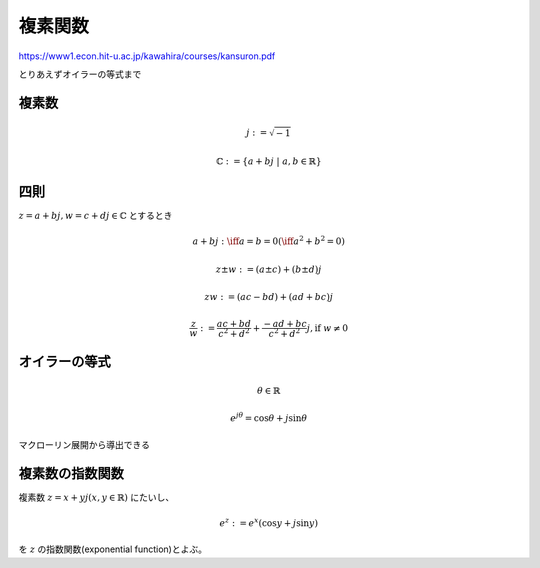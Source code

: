 ================================================================
複素関数
================================================================
https://www1.econ.hit-u.ac.jp/kawahira/courses/kansuron.pdf

とりあえずオイラーの等式まで

複素数
================================================================
.. math::
   j := \sqrt{-1}

   \mathbb{C} := \{a+bj\;|\; a,b \in \mathbb{R}\}

四則
================================================================
:math:`z=a+bj,w=c+dj\in\mathbb{C}` とするとき

.. math::
   a+bj :\iff a=b=0(\iff a^2+b^2=0)

   z\pm w := (a\pm c) + (b \pm d)j

   zw := (ac-bd)+(ad+bc)j

   \frac{z}{w}:=\frac{ac+bd}{c^2+d^2}+\frac{-ad+bc}{c^2+d^2}j,\text{if } w\neq0


オイラーの等式
================================================================
.. math::
   \theta\in\mathbb{R}

   e^{j\theta}=\cos{\theta}+j\sin{\theta}

マクローリン展開から導出できる

複素数の指数関数
================================================================
複素数 :math:`z=x+yj(x,y\in\mathbb{R})` にたいし、

.. math::
   e^z := e^x(\cos{y}+j\sin{y})

を :math:`z` の指数関数(exponential function)とよぶ。